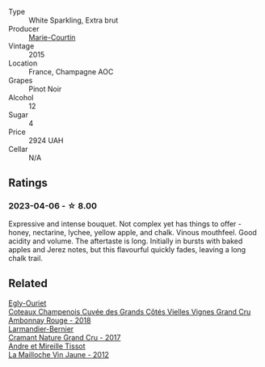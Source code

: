 #+attr_html: :class wine-main-image
[[file:/images/b7/3fa916-48c3-4be6-a38f-8ae212d7fff6/2023-04-06-12-16-20-7B554311-7DF4-4E8C-B698-798550877CFD-1-105-c@512.webp]]

- Type :: White Sparkling, Extra brut
- Producer :: [[barberry:/producers/66983a8f-a2b6-4b1b-8f1e-b94aa67d5261][Marie-Courtin]]
- Vintage :: 2015
- Location :: France, Champagne AOC
- Grapes :: Pinot Noir
- Alcohol :: 12
- Sugar :: 4
- Price :: 2924 UAH
- Cellar :: N/A

** Ratings

*** 2023-04-06 - ☆ 8.00

Expressive and intense bouquet. Not complex yet has things to offer - honey, nectarine, lychee, yellow apple, and chalk. Vinous mouthfeel. Good acidity and volume. The aftertaste is long. Initially in bursts with baked apples and Jerez notes, but this flavourful quickly fades, leaving a long chalk trail.

** Related

#+begin_export html
<div class="flex-container">
  <a class="flex-item flex-item-left" href="/wines/0c1744e9-e97f-4c24-aded-297783193553.html">
    <img class="flex-bottle" src="/images/0c/1744e9-e97f-4c24-aded-297783193553/2023-04-06-16-00-04-74DAEC57-4EE6-4F3B-A593-5FB172F497AA-1-105-c@512.webp"></img>
    <section class="h">Egly-Ouriet</section>
    <section class="h text-bolder">Coteaux Champenois Cuvée des Grands Côtés Vielles Vignes Grand Cru Ambonnay Rouge - 2018</section>
  </a>

  <a class="flex-item flex-item-right" href="/wines/69e57681-c051-46b4-8b10-2ae22c7bfaaf.html">
    <img class="flex-bottle" src="/images/69/e57681-c051-46b4-8b10-2ae22c7bfaaf/2023-04-06-14-15-48-1BAFC64A-65E3-4F5A-8507-BF63A7B691E3-1-105-c@512.webp"></img>
    <section class="h">Larmandier-Bernier</section>
    <section class="h text-bolder">Cramant Nature Grand Cru - 2017</section>
  </a>

  <a class="flex-item flex-item-left" href="/wines/d8cdf174-081b-47a2-8d6b-ef54288feae5.html">
    <img class="flex-bottle" src="/images/d8/cdf174-081b-47a2-8d6b-ef54288feae5/2022-10-15-13-45-42-B777EC9D-F8D1-4F34-AA68-10950730C354-1-105-c@512.webp"></img>
    <section class="h">Andre et Mireille Tissot</section>
    <section class="h text-bolder">La Mailloche Vin Jaune - 2012</section>
  </a>

</div>
#+end_export
